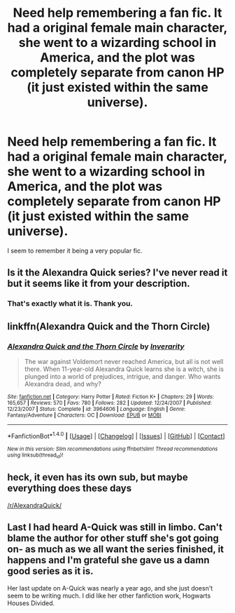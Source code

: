 #+TITLE: Need help remembering a fan fic. It had a original female main character, she went to a wizarding school in America, and the plot was completely separate from canon HP (it just existed within the same universe).

* Need help remembering a fan fic. It had a original female main character, she went to a wizarding school in America, and the plot was completely separate from canon HP (it just existed within the same universe).
:PROPERTIES:
:Author: Gcrein
:Score: 3
:DateUnix: 1496279661.0
:DateShort: 2017-Jun-01
:END:
I seem to remember it being a very popular fic.


** Is it the Alexandra Quick series? I've never read it but it seems like it from your description.
:PROPERTIES:
:Author: susire
:Score: 9
:DateUnix: 1496279914.0
:DateShort: 2017-Jun-01
:END:

*** That's exactly what it is. Thank you.
:PROPERTIES:
:Author: Gcrein
:Score: 1
:DateUnix: 1496280165.0
:DateShort: 2017-Jun-01
:END:


** linkffn(Alexandra Quick and the Thorn Circle)
:PROPERTIES:
:Author: wordhammer
:Score: 5
:DateUnix: 1496281878.0
:DateShort: 2017-Jun-01
:END:

*** [[http://www.fanfiction.net/s/3964606/1/][*/Alexandra Quick and the Thorn Circle/*]] by [[https://www.fanfiction.net/u/1374917/Inverarity][/Inverarity/]]

#+begin_quote
  The war against Voldemort never reached America, but all is not well there. When 11-year-old Alexandra Quick learns she is a witch, she is plunged into a world of prejudices, intrigue, and danger. Who wants Alexandra dead, and why?
#+end_quote

^{/Site/: [[http://www.fanfiction.net/][fanfiction.net]] *|* /Category/: Harry Potter *|* /Rated/: Fiction K+ *|* /Chapters/: 29 *|* /Words/: 165,657 *|* /Reviews/: 570 *|* /Favs/: 780 *|* /Follows/: 282 *|* /Updated/: 12/24/2007 *|* /Published/: 12/23/2007 *|* /Status/: Complete *|* /id/: 3964606 *|* /Language/: English *|* /Genre/: Fantasy/Adventure *|* /Characters/: OC *|* /Download/: [[http://www.ff2ebook.com/old/ffn-bot/index.php?id=3964606&source=ff&filetype=epub][EPUB]] or [[http://www.ff2ebook.com/old/ffn-bot/index.php?id=3964606&source=ff&filetype=mobi][MOBI]]}

--------------

*FanfictionBot*^{1.4.0} *|* [[[https://github.com/tusing/reddit-ffn-bot/wiki/Usage][Usage]]] | [[[https://github.com/tusing/reddit-ffn-bot/wiki/Changelog][Changelog]]] | [[[https://github.com/tusing/reddit-ffn-bot/issues/][Issues]]] | [[[https://github.com/tusing/reddit-ffn-bot/][GitHub]]] | [[[https://www.reddit.com/message/compose?to=tusing][Contact]]]

^{/New in this version: Slim recommendations using/ ffnbot!slim! /Thread recommendations using/ linksub(thread_id)!}
:PROPERTIES:
:Author: FanfictionBot
:Score: 2
:DateUnix: 1496281906.0
:DateShort: 2017-Jun-01
:END:


** heck, it even has its own sub, but maybe everything does these days

[[/r/AlexandraQuick/]]
:PROPERTIES:
:Author: mikkelibob
:Score: 1
:DateUnix: 1496285046.0
:DateShort: 2017-Jun-01
:END:


** Last I had heard A-Quick was still in limbo. Can't blame the author for other stuff she's got going on- as much as we all want the series finished, it happens and I'm grateful she gave us a damn good series as it is.

Her last update on A-Quick was nearly a year ago, and she just doesn't seem to be writing much. I did like her other fanfiction work, Hogwarts Houses Divided.
:PROPERTIES:
:Score: 1
:DateUnix: 1496292079.0
:DateShort: 2017-Jun-01
:END:
